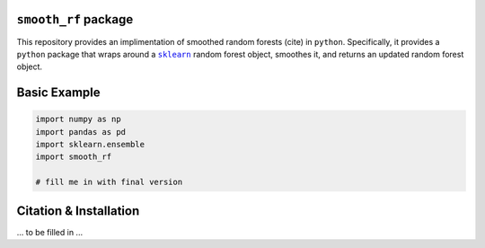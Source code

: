 ``smooth_rf`` package
=====================

.. image:: https://travis-ci.com/benjaminleroy/smooth_rf.svg?token=2pSzdX1d2UgeEbzsmGvQ&branch=master
    :target: https://travis-ci.com/benjaminleroy/smooth_rf

This repository provides an implimentation of smoothed random forests (cite) in ``python``. Specifically, it provides a ``python`` package that wraps around a |sklearn|_ random forest object, smoothes it, and returns an updated random forest object.

.. |sklearn| replace:: ``sklearn``
.. _sklearn: https://scikit-learn.org

Basic Example
=============

.. code-block:: python

  import numpy as np
  import pandas as pd
  import sklearn.ensemble
  import smooth_rf

  # fill me in with final version





Citation & Installation
=======================
... to be filled in ...


